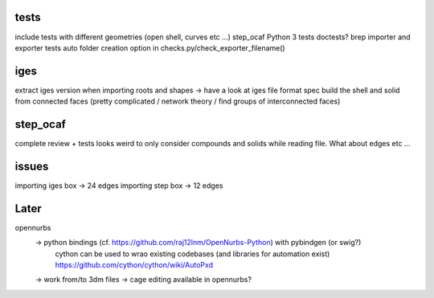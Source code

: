 
tests
-----
include tests with different geometries (open shell, curves etc ...)
step_ocaf
Python 3 tests
doctests?
brep importer and exporter tests
auto folder creation option in checks.py/check_exporter_filename()

iges
----
extract iges version when importing
roots and shapes -> have a look at iges file format spec
build the shell and solid from connected faces (pretty complicated / network theory / find groups of interconnected faces)

step_ocaf
---------
complete review + tests
looks weird to only consider compounds and solids while reading file. What about edges etc ...

issues
------
importing iges box -> 24 edges
importing step box -> 12 edges

Later
-----

opennurbs
  -> python bindings (cf. https://github.com/raj12lnm/OpenNurbs-Python) with pybindgen (or swig?)
        cython can be used to wrao existing codebases (and libraries for automation exist)
        https://github.com/cython/cython/wiki/AutoPxd
  -> work from/to 3dm files
  -> cage editing available in opennurbs?